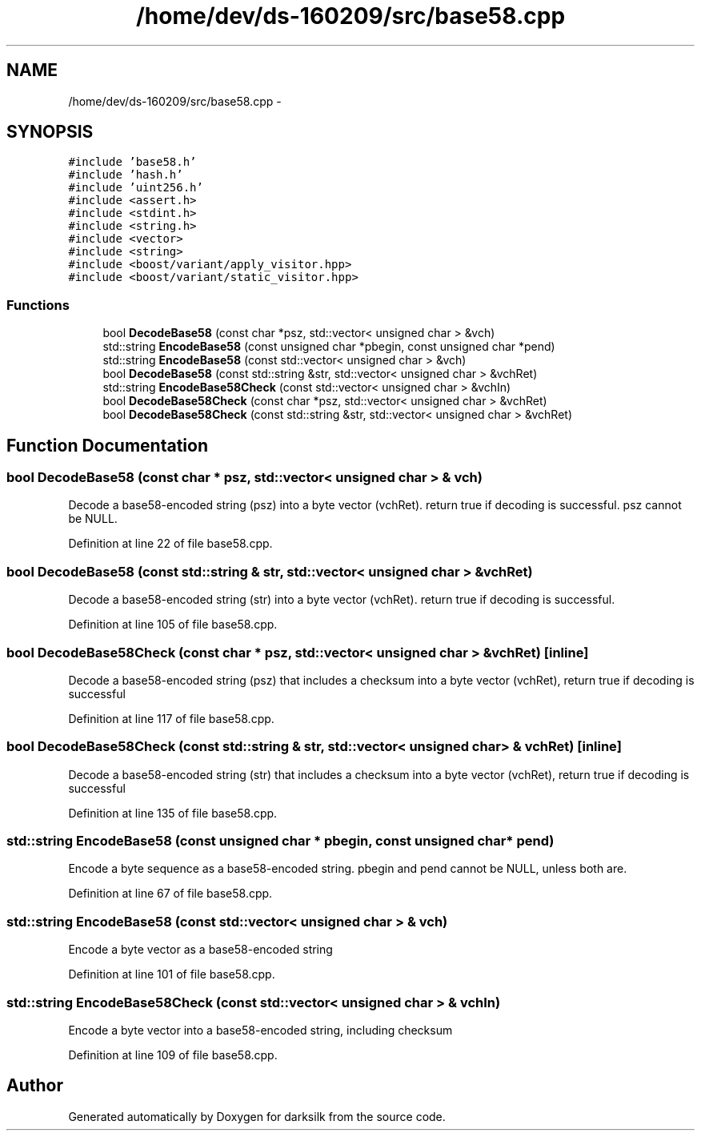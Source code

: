 .TH "/home/dev/ds-160209/src/base58.cpp" 3 "Wed Feb 10 2016" "Version 1.0.0.0" "darksilk" \" -*- nroff -*-
.ad l
.nh
.SH NAME
/home/dev/ds-160209/src/base58.cpp \- 
.SH SYNOPSIS
.br
.PP
\fC#include 'base58\&.h'\fP
.br
\fC#include 'hash\&.h'\fP
.br
\fC#include 'uint256\&.h'\fP
.br
\fC#include <assert\&.h>\fP
.br
\fC#include <stdint\&.h>\fP
.br
\fC#include <string\&.h>\fP
.br
\fC#include <vector>\fP
.br
\fC#include <string>\fP
.br
\fC#include <boost/variant/apply_visitor\&.hpp>\fP
.br
\fC#include <boost/variant/static_visitor\&.hpp>\fP
.br

.SS "Functions"

.in +1c
.ti -1c
.RI "bool \fBDecodeBase58\fP (const char *psz, std::vector< unsigned char > &vch)"
.br
.ti -1c
.RI "std::string \fBEncodeBase58\fP (const unsigned char *pbegin, const unsigned char *pend)"
.br
.ti -1c
.RI "std::string \fBEncodeBase58\fP (const std::vector< unsigned char > &vch)"
.br
.ti -1c
.RI "bool \fBDecodeBase58\fP (const std::string &str, std::vector< unsigned char > &vchRet)"
.br
.ti -1c
.RI "std::string \fBEncodeBase58Check\fP (const std::vector< unsigned char > &vchIn)"
.br
.ti -1c
.RI "bool \fBDecodeBase58Check\fP (const char *psz, std::vector< unsigned char > &vchRet)"
.br
.ti -1c
.RI "bool \fBDecodeBase58Check\fP (const std::string &str, std::vector< unsigned char > &vchRet)"
.br
.in -1c
.SH "Function Documentation"
.PP 
.SS "bool DecodeBase58 (const char * psz, std::vector< unsigned char > & vch)"
Decode a base58-encoded string (psz) into a byte vector (vchRet)\&. return true if decoding is successful\&. psz cannot be NULL\&. 
.PP
Definition at line 22 of file base58\&.cpp\&.
.SS "bool DecodeBase58 (const std::string & str, std::vector< unsigned char > & vchRet)"
Decode a base58-encoded string (str) into a byte vector (vchRet)\&. return true if decoding is successful\&. 
.PP
Definition at line 105 of file base58\&.cpp\&.
.SS "bool DecodeBase58Check (const char * psz, std::vector< unsigned char > & vchRet)\fC [inline]\fP"
Decode a base58-encoded string (psz) that includes a checksum into a byte vector (vchRet), return true if decoding is successful 
.PP
Definition at line 117 of file base58\&.cpp\&.
.SS "bool DecodeBase58Check (const std::string & str, std::vector< unsigned char > & vchRet)\fC [inline]\fP"
Decode a base58-encoded string (str) that includes a checksum into a byte vector (vchRet), return true if decoding is successful 
.PP
Definition at line 135 of file base58\&.cpp\&.
.SS "std::string EncodeBase58 (const unsigned char * pbegin, const unsigned char * pend)"
Encode a byte sequence as a base58-encoded string\&. pbegin and pend cannot be NULL, unless both are\&. 
.PP
Definition at line 67 of file base58\&.cpp\&.
.SS "std::string EncodeBase58 (const std::vector< unsigned char > & vch)"
Encode a byte vector as a base58-encoded string 
.PP
Definition at line 101 of file base58\&.cpp\&.
.SS "std::string EncodeBase58Check (const std::vector< unsigned char > & vchIn)"
Encode a byte vector into a base58-encoded string, including checksum 
.PP
Definition at line 109 of file base58\&.cpp\&.
.SH "Author"
.PP 
Generated automatically by Doxygen for darksilk from the source code\&.
